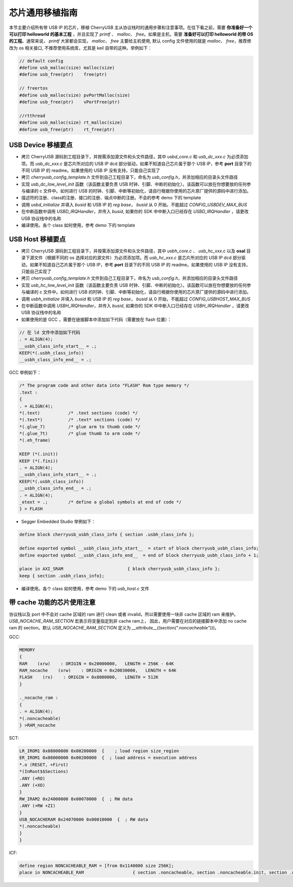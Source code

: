 芯片通用移植指南
=========================

本节主要介绍所有带 USB IP 的芯片，移植 CherryUSB 主从协议栈时的通用步骤和注意事项。在往下看之前，需要 **你准备好一个可以打印 helloworld 的基本工程** ，并且实现了 `printf` 、 `malloc`、 `free`。如果是主机，需要 **准备好可以打印 helloworld 的带 OS 的工程**。通常来说， `printf` 大家都会实现，
`malloc`、 `free` 主要给主机使用, 默认 config 文件使用的就是  `malloc`、 `free`，推荐修改为 os 相关接口, 不推荐使用系统库，尤其是 keil 自带的这种。举例如下：

.. code-block:: C

        // default config
        #define usb_malloc(size) malloc(size)
        #define usb_free(ptr)    free(ptr)

        // freertos
        #define usb_malloc(size) pvPortMalloc(size)
        #define usb_free(ptr)    vPortFree(ptr)

        //rtthread
        #define usb_malloc(size) rt_malloc(size)
        #define usb_free(ptr)    rt_free(ptr)

USB Device 移植要点
-----------------------

- 拷贝 CherryUSB 源码到工程目录下，并按需添加源文件和头文件路径，其中 `usbd_core.c` 和 `usb_dc_xxx.c` 为必须添加项。而 `usb_dc_xxx.c` 是芯片所对应的 USB IP dcd 部分驱动，如果不知道自己芯片属于那个 USB IP，参考 **port** 目录下的不同 USB IP 的 readme。如果使用的 USB IP 没有支持，只能自己实现了
- 拷贝 `cherryusb_config_template.h` 文件到自己工程目录下，命名为 `usb_config.h`，并添加相应的目录头文件路径
- 实现 `usb_dc_low_level_init` 函数（该函数主要负责 USB 时钟、引脚、中断的初始化）。该函数可以放在你想要放的任何参与编译的 c 文件中。如何进行 USB 的时钟、引脚、中断等初始化，请自行根据你使用的芯片原厂提供的源码中进行添加。
- 描述符的注册、class的注册、接口的注册、端点中断的注册。不会的参考 demo 下的 template
- 调用 `usbd_initialize` 并填入 `busid` 和 USB IP 的 `reg base`， `busid` 从 0 开始，不能超过 `CONFIG_USBDEV_MAX_BUS`
- 在中断函数中调用 `USBD_IRQHandler`，并传入 `busid`, 如果你的 SDK 中中断入口已经存在 `USBD_IRQHandler` ，请更改 USB 协议栈中的名称
- 编译使用。各个 class 如何使用，参考 demo 下的 template

USB Host 移植要点
-----------------------

- 拷贝 CherryUSB 源码到工程目录下，并按需添加源文件和头文件路径，其中 `usbh_core.c` 、 `usb_hc_xxx.c` 以及 **osal** 目录下源文件（根据不同的 os 选择对应的源文件）为必须添加项。而 `usb_hc_xxx.c` 是芯片所对应的 USB IP dcd 部分驱动，如果不知道自己芯片属于那个 USB IP，参考 **port** 目录下的不同 USB IP 的 readme。如果使用的 USB IP 没有支持，只能自己实现了
- 拷贝 `cherryusb_config_template.h` 文件到自己工程目录下，命名为 `usb_config.h`，并添加相应的目录头文件路径
- 实现 `usb_hc_low_level_init` 函数（该函数主要负责 USB 时钟、引脚、中断的初始化）。该函数可以放在你想要放的任何参与编译的 c 文件中。如何进行 USB 的时钟、引脚、中断等初始化，请自行根据你使用的芯片原厂提供的源码中进行添加。
- 调用 `usbh_initialize` 并填入 `busid` 和 USB IP 的 `reg base`， `busid` 从 0 开始，不能超过 `CONFIG_USBHOST_MAX_BUS`
- 在中断函数中调用 `USBH_IRQHandler`，并传入 `busid`, 如果你的 SDK 中中断入口已经存在 `USBH_IRQHandler` ，请更改 USB 协议栈中的名称
- 如果使用的是 GCC ，需要在链接脚本中添加如下代码（需要放在 flash 位置）：

.. code-block:: C

        // 在 ld 文件中添加如下代码
        . = ALIGN(4);
        __usbh_class_info_start__ = .;
        KEEP(*(.usbh_class_info))
        __usbh_class_info_end__ = .;

GCC 举例如下：

.. code-block:: C

        /* The program code and other data into "FLASH" Rom type memory */
        .text :
        {
        . = ALIGN(4);
        *(.text)           /* .text sections (code) */
        *(.text*)          /* .text* sections (code) */
        *(.glue_7)         /* glue arm to thumb code */
        *(.glue_7t)        /* glue thumb to arm code */
        *(.eh_frame)

        KEEP (*(.init))
        KEEP (*(.fini))
        . = ALIGN(4);
        __usbh_class_info_start__ = .;
        KEEP(*(.usbh_class_info))
        __usbh_class_info_end__ = .;
        . = ALIGN(4);
        _etext = .;        /* define a global symbols at end of code */
        } > FLASH

- Segger Embedded Studio 举例如下：

.. code-block:: C

        define block cherryusb_usbh_class_info { section .usbh_class_info };

        define exported symbol __usbh_class_info_start__  = start of block cherryusb_usbh_class_info;
        define exported symbol __usbh_class_info_end__  = end of block cherryusb_usbh_class_info + 1;

        place in AXI_SRAM                         { block cherryusb_usbh_class_info };
        keep { section .usbh_class_info};

- 编译使用。各个 class 如何使用，参考 demo 下的 `usb_host.c` 文件

带 cache 功能的芯片使用注意
-------------------------------

协议栈以及 port 中不会对 cache 区域的 ram 进行 clean 或者 invalid，所以需要使用一块非 cache 区域的 ram 来维护。 `USB_NOCACHE_RAM_SECTION` 宏表示将变量指定到非 cache ram上，
因此，用户需要在对应的链接脚本中添加 no cache ram 的 section。默认 `USB_NOCACHE_RAM_SECTION` 定义为  `__attribute__((section(".noncacheable")))`。

GCC:

.. code-block:: C

        MEMORY
        {
        RAM    (xrw)    : ORIGIN = 0x20000000,   LENGTH = 256K - 64K
        RAM_nocache    (xrw)    : ORIGIN = 0x20030000,   LENGTH = 64K
        FLASH    (rx)    : ORIGIN = 0x8000000,   LENGTH = 512K
        }

        ._nocache_ram :
        {
        . = ALIGN(4);
        *(.noncacheable)
        } >RAM_nocache


SCT:

.. code-block:: C

    LR_IROM1 0x08000000 0x00200000  {    ; load region size_region
    ER_IROM1 0x08000000 0x00200000  {  ; load address = execution address
    *.o (RESET, +First)
    *(InRoot$$Sections)
    .ANY (+RO)
    .ANY (+XO)
    }
    RW_IRAM2 0x24000000 0x00070000  {  ; RW data
    .ANY (+RW +ZI)
    }
    USB_NOCACHERAM 0x24070000 0x00010000  {  ; RW data
    *(.noncacheable)
    }
    }

ICF:

.. code-block:: C

        define region NONCACHEABLE_RAM = [from 0x1140000 size 256K];
        place in NONCACHEABLE_RAM                   { section .noncacheable, section .noncacheable.init, section .noncacheable.bss };  // Noncacheable
